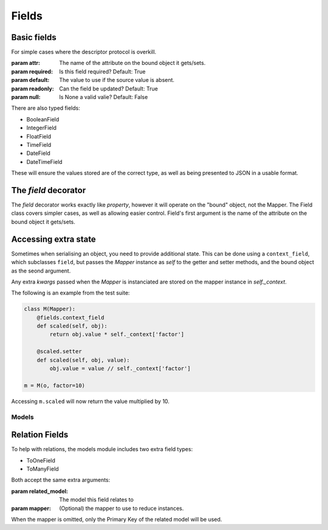 ======
Fields
======

Basic fields
------------

For simple cases where the descriptor protocol is overkill.

.. class:: Field(...)

   :param attr: The name of the attribute on the bound object it gets/sets.
   :param required: Is this field required? Default: True
   :param default: The value to use if the source value is absent.
   :param readonly: Can the field be updated? Default: True
   :param null: Is None a valid valie? Default: False

There are also typed fields:

- BooleanField
- IntegerField
- FloatField
- TimeField
- DateField
- DateTimeField

These will ensure the values stored are of the correct type, as well as being
presented to JSON in a usable format.

The `field` decorator
---------------------

The `field` decorator works exactly like `property`, however it will operate on
the "bound" object, not the Mapper. The Field class covers simpler cases, as
well as allowing easier control. Field's first argument is the name of the
attribute on the bound object it gets/sets.

.. class:: field()
   :param required: Is this field required? Default: True
   :param default: The value to use if the source value is absent.
   :param readonly: Can the field be updated? Default: True
   :param null: Is None a valid valie? Default: False

Accessing extra state
---------------------

Sometimes when serialising an object, you need to provide additional state.
This can be done using a ``context_field``, which subclasses ``field``, but
passes the `Mapper` instance as `self` to the getter and setter methods, and
the bound object as the seond argument.

Any extra `kwargs` passed when the `Mapper` is instanciated are stored on the
mapper instance in `self._context`.

.. class:: context_field()
   :param required: Is this field required? Default: True
   :param default: The value to use if the source value is absent.
   :param readonly: Can the field be updated? Default: True
   :param null: Is None a valid valie? Default: False

The following is an example from the test suite:

.. code-block:: python

   class M(Mapper):
       @fields.context_field
       def scaled(self, obj):
           return obj.value * self._context['factor']

       @scaled.setter
       def scaled(self, obj, value):
           obj.value = value // self._context['factor']

   m = M(o, factor=10)

Accessing ``m.scaled`` will now return the value multiplied by 10.

------
Models
------

Relation Fields
---------------

To help with relations, the models module includes two extra field types:

- ToOneField
- ToManyField

Both accept the same extra arguments:

.. class:: RelatedField()

   :param related_model: The model this field relates to

   :param mapper: (Optional) the mapper to use to reduce instances.

When the mapper is omitted, only the Primary Key of the related model will be
used.
